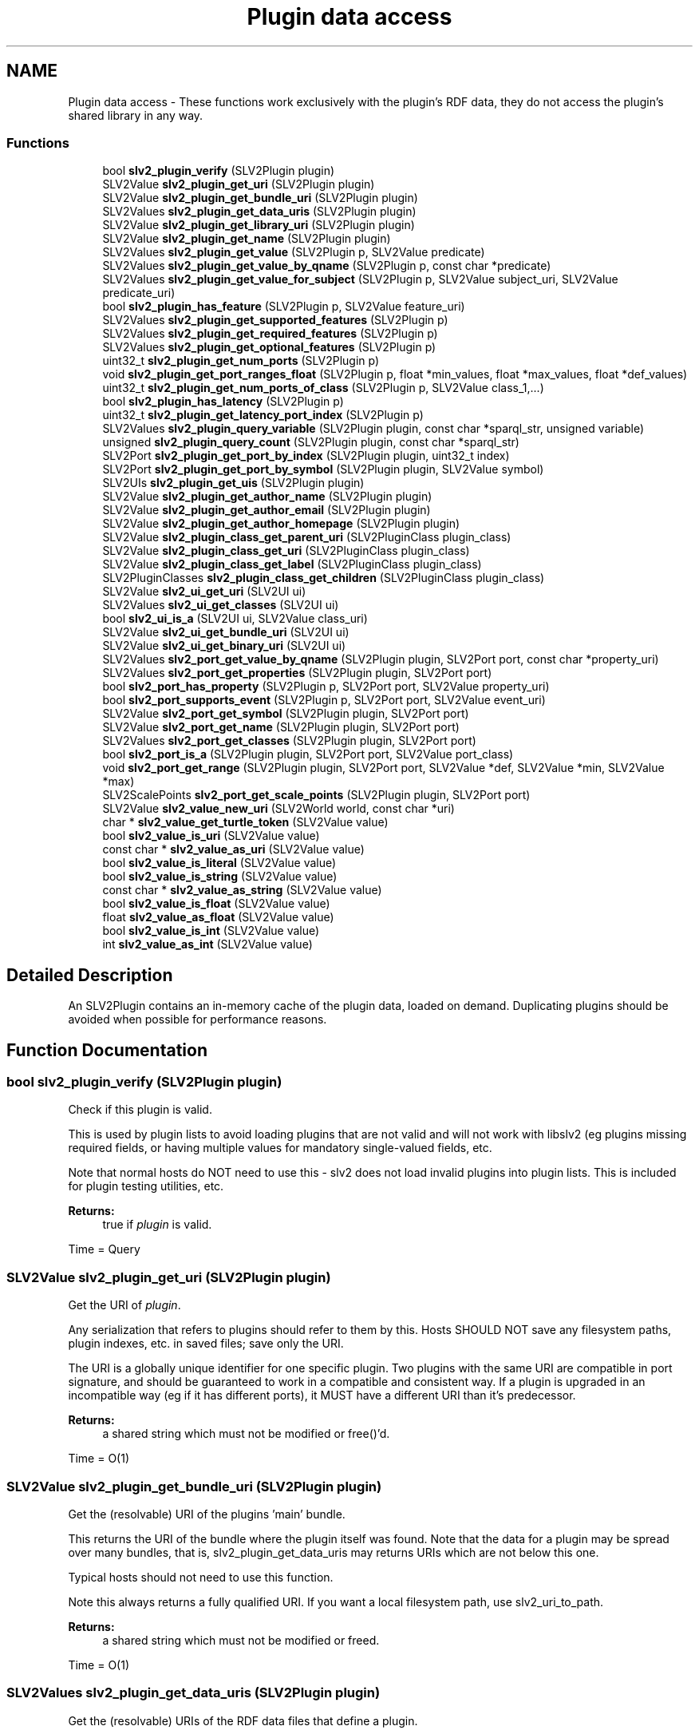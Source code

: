 .TH "Plugin data access" 3 "6 Jul 2008" "Version 0.6.0" "SLV2" \" -*- nroff -*-
.ad l
.nh
.SH NAME
Plugin data access \- These functions work exclusively with the plugin's RDF data, they do not access the plugin's shared library in any way.  

.PP
.SS "Functions"

.in +1c
.ti -1c
.RI "bool \fBslv2_plugin_verify\fP (SLV2Plugin plugin)"
.br
.ti -1c
.RI "SLV2Value \fBslv2_plugin_get_uri\fP (SLV2Plugin plugin)"
.br
.ti -1c
.RI "SLV2Value \fBslv2_plugin_get_bundle_uri\fP (SLV2Plugin plugin)"
.br
.ti -1c
.RI "SLV2Values \fBslv2_plugin_get_data_uris\fP (SLV2Plugin plugin)"
.br
.ti -1c
.RI "SLV2Value \fBslv2_plugin_get_library_uri\fP (SLV2Plugin plugin)"
.br
.ti -1c
.RI "SLV2Value \fBslv2_plugin_get_name\fP (SLV2Plugin plugin)"
.br
.ti -1c
.RI "SLV2Values \fBslv2_plugin_get_value\fP (SLV2Plugin p, SLV2Value predicate)"
.br
.ti -1c
.RI "SLV2Values \fBslv2_plugin_get_value_by_qname\fP (SLV2Plugin p, const char *predicate)"
.br
.ti -1c
.RI "SLV2Values \fBslv2_plugin_get_value_for_subject\fP (SLV2Plugin p, SLV2Value subject_uri, SLV2Value predicate_uri)"
.br
.ti -1c
.RI "bool \fBslv2_plugin_has_feature\fP (SLV2Plugin p, SLV2Value feature_uri)"
.br
.ti -1c
.RI "SLV2Values \fBslv2_plugin_get_supported_features\fP (SLV2Plugin p)"
.br
.ti -1c
.RI "SLV2Values \fBslv2_plugin_get_required_features\fP (SLV2Plugin p)"
.br
.ti -1c
.RI "SLV2Values \fBslv2_plugin_get_optional_features\fP (SLV2Plugin p)"
.br
.ti -1c
.RI "uint32_t \fBslv2_plugin_get_num_ports\fP (SLV2Plugin p)"
.br
.ti -1c
.RI "void \fBslv2_plugin_get_port_ranges_float\fP (SLV2Plugin p, float *min_values, float *max_values, float *def_values)"
.br
.ti -1c
.RI "uint32_t \fBslv2_plugin_get_num_ports_of_class\fP (SLV2Plugin p, SLV2Value class_1,...)"
.br
.ti -1c
.RI "bool \fBslv2_plugin_has_latency\fP (SLV2Plugin p)"
.br
.ti -1c
.RI "uint32_t \fBslv2_plugin_get_latency_port_index\fP (SLV2Plugin p)"
.br
.ti -1c
.RI "SLV2Values \fBslv2_plugin_query_variable\fP (SLV2Plugin plugin, const char *sparql_str, unsigned variable)"
.br
.ti -1c
.RI "unsigned \fBslv2_plugin_query_count\fP (SLV2Plugin plugin, const char *sparql_str)"
.br
.ti -1c
.RI "SLV2Port \fBslv2_plugin_get_port_by_index\fP (SLV2Plugin plugin, uint32_t index)"
.br
.ti -1c
.RI "SLV2Port \fBslv2_plugin_get_port_by_symbol\fP (SLV2Plugin plugin, SLV2Value symbol)"
.br
.ti -1c
.RI "SLV2UIs \fBslv2_plugin_get_uis\fP (SLV2Plugin plugin)"
.br
.ti -1c
.RI "SLV2Value \fBslv2_plugin_get_author_name\fP (SLV2Plugin plugin)"
.br
.ti -1c
.RI "SLV2Value \fBslv2_plugin_get_author_email\fP (SLV2Plugin plugin)"
.br
.ti -1c
.RI "SLV2Value \fBslv2_plugin_get_author_homepage\fP (SLV2Plugin plugin)"
.br
.ti -1c
.RI "SLV2Value \fBslv2_plugin_class_get_parent_uri\fP (SLV2PluginClass plugin_class)"
.br
.ti -1c
.RI "SLV2Value \fBslv2_plugin_class_get_uri\fP (SLV2PluginClass plugin_class)"
.br
.ti -1c
.RI "SLV2Value \fBslv2_plugin_class_get_label\fP (SLV2PluginClass plugin_class)"
.br
.ti -1c
.RI "SLV2PluginClasses \fBslv2_plugin_class_get_children\fP (SLV2PluginClass plugin_class)"
.br
.ti -1c
.RI "SLV2Value \fBslv2_ui_get_uri\fP (SLV2UI ui)"
.br
.ti -1c
.RI "SLV2Values \fBslv2_ui_get_classes\fP (SLV2UI ui)"
.br
.ti -1c
.RI "bool \fBslv2_ui_is_a\fP (SLV2UI ui, SLV2Value class_uri)"
.br
.ti -1c
.RI "SLV2Value \fBslv2_ui_get_bundle_uri\fP (SLV2UI ui)"
.br
.ti -1c
.RI "SLV2Value \fBslv2_ui_get_binary_uri\fP (SLV2UI ui)"
.br
.ti -1c
.RI "SLV2Values \fBslv2_port_get_value_by_qname\fP (SLV2Plugin plugin, SLV2Port port, const char *property_uri)"
.br
.ti -1c
.RI "SLV2Values \fBslv2_port_get_properties\fP (SLV2Plugin plugin, SLV2Port port)"
.br
.ti -1c
.RI "bool \fBslv2_port_has_property\fP (SLV2Plugin p, SLV2Port port, SLV2Value property_uri)"
.br
.ti -1c
.RI "bool \fBslv2_port_supports_event\fP (SLV2Plugin p, SLV2Port port, SLV2Value event_uri)"
.br
.ti -1c
.RI "SLV2Value \fBslv2_port_get_symbol\fP (SLV2Plugin plugin, SLV2Port port)"
.br
.ti -1c
.RI "SLV2Value \fBslv2_port_get_name\fP (SLV2Plugin plugin, SLV2Port port)"
.br
.ti -1c
.RI "SLV2Values \fBslv2_port_get_classes\fP (SLV2Plugin plugin, SLV2Port port)"
.br
.ti -1c
.RI "bool \fBslv2_port_is_a\fP (SLV2Plugin plugin, SLV2Port port, SLV2Value port_class)"
.br
.ti -1c
.RI "void \fBslv2_port_get_range\fP (SLV2Plugin plugin, SLV2Port port, SLV2Value *def, SLV2Value *min, SLV2Value *max)"
.br
.ti -1c
.RI "SLV2ScalePoints \fBslv2_port_get_scale_points\fP (SLV2Plugin plugin, SLV2Port port)"
.br
.ti -1c
.RI "SLV2Value \fBslv2_value_new_uri\fP (SLV2World world, const char *uri)"
.br
.ti -1c
.RI "char * \fBslv2_value_get_turtle_token\fP (SLV2Value value)"
.br
.ti -1c
.RI "bool \fBslv2_value_is_uri\fP (SLV2Value value)"
.br
.ti -1c
.RI "const char * \fBslv2_value_as_uri\fP (SLV2Value value)"
.br
.ti -1c
.RI "bool \fBslv2_value_is_literal\fP (SLV2Value value)"
.br
.ti -1c
.RI "bool \fBslv2_value_is_string\fP (SLV2Value value)"
.br
.ti -1c
.RI "const char * \fBslv2_value_as_string\fP (SLV2Value value)"
.br
.ti -1c
.RI "bool \fBslv2_value_is_float\fP (SLV2Value value)"
.br
.ti -1c
.RI "float \fBslv2_value_as_float\fP (SLV2Value value)"
.br
.ti -1c
.RI "bool \fBslv2_value_is_int\fP (SLV2Value value)"
.br
.ti -1c
.RI "int \fBslv2_value_as_int\fP (SLV2Value value)"
.br
.in -1c
.SH "Detailed Description"
.PP 
An SLV2Plugin contains an in-memory cache of the plugin data, loaded on demand. Duplicating plugins should be avoided when possible for performance reasons. 
.SH "Function Documentation"
.PP 
.SS "bool slv2_plugin_verify (SLV2Plugin plugin)"
.PP
Check if this plugin is valid. 
.PP
This is used by plugin lists to avoid loading plugins that are not valid and will not work with libslv2 (eg plugins missing required fields, or having multiple values for mandatory single-valued fields, etc.
.PP
Note that normal hosts do NOT need to use this - slv2 does not load invalid plugins into plugin lists. This is included for plugin testing utilities, etc.
.PP
\fBReturns:\fP
.RS 4
true if \fIplugin\fP is valid.
.RE
.PP
Time = Query 
.SS "SLV2Value slv2_plugin_get_uri (SLV2Plugin plugin)"
.PP
Get the URI of \fIplugin\fP. 
.PP
Any serialization that refers to plugins should refer to them by this. Hosts SHOULD NOT save any filesystem paths, plugin indexes, etc. in saved files; save only the URI.
.PP
The URI is a globally unique identifier for one specific plugin. Two plugins with the same URI are compatible in port signature, and should be guaranteed to work in a compatible and consistent way. If a plugin is upgraded in an incompatible way (eg if it has different ports), it MUST have a different URI than it's predecessor.
.PP
\fBReturns:\fP
.RS 4
a shared string which must not be modified or free()'d.
.RE
.PP
Time = O(1) 
.SS "SLV2Value slv2_plugin_get_bundle_uri (SLV2Plugin plugin)"
.PP
Get the (resolvable) URI of the plugins 'main' bundle. 
.PP
This returns the URI of the bundle where the plugin itself was found. Note that the data for a plugin may be spread over many bundles, that is, slv2_plugin_get_data_uris may returns URIs which are not below this one.
.PP
Typical hosts should not need to use this function.
.PP
Note this always returns a fully qualified URI. If you want a local filesystem path, use slv2_uri_to_path.
.PP
\fBReturns:\fP
.RS 4
a shared string which must not be modified or freed.
.RE
.PP
Time = O(1) 
.SS "SLV2Values slv2_plugin_get_data_uris (SLV2Plugin plugin)"
.PP
Get the (resolvable) URIs of the RDF data files that define a plugin. 
.PP
Typical hosts should not need to use this function.
.PP
Note this always returns fully qualified URIs. If you want local filesystem paths, use slv2_uri_to_path.
.PP
\fBReturns:\fP
.RS 4
a list of complete URLs eg. 'file:///foo/ABundle.lv2/aplug.ttl', which is shared and must not be modified or freed.
.RE
.PP
Time = O(1) 
.SS "SLV2Value slv2_plugin_get_library_uri (SLV2Plugin plugin)"
.PP
Get the (resolvable) URI of the shared library for \fIplugin\fP. 
.PP
Note this always returns a fully qualified URI. If you want a local filesystem path, use slv2_uri_to_path.
.PP
\fBReturns:\fP
.RS 4
a shared string which must not be modified or freed.
.RE
.PP
Time = O(1) 
.SS "SLV2Value slv2_plugin_get_name (SLV2Plugin plugin)"
.PP
Get the name of \fIplugin\fP. 
.PP
This is guaranteed to return the untranslated name (the doap:name in the data file without a language tag). Returned value must be freed by the caller.
.PP
Time = Query 
.SS "SLV2PluginClass slv2_plugin_get_class (SLV2Plugin plugin)"
.PP
Get the class this plugin belongs to (ie Filters). 
.PP
.SS "SLV2Values slv2_plugin_get_value (SLV2Plugin p, SLV2Value predicate)"
.PP
Get a value associated with the plugin in a plugin's data files. 
.PP
Returns the ?object of all triples found of the form:
.PP
\fC<plugin-uri> predicate ?object\fP
.PP
May return NULL if the property was not found, or if object(s) is not sensibly represented as an SLV2Values (e.g. blank nodes).
.PP
Return value must be freed by caller with slv2_values_free.
.PP
\fIpredicate\fP must be either a URI or a QName. See SLV2URIType documentation for examples.
.PP
Time = Query 
.SS "SLV2Values slv2_plugin_get_value_by_qname (SLV2Plugin p, const char * predicate)"
.PP
Get a value associated with the plugin in a plugin's data files. 
.PP
This function is identical to slv2_plugin_get_value, but takes a QName string parameter for a predicate instead of an SLV2Value, which may be more convenient. 
.SS "SLV2Values slv2_plugin_get_value_for_subject (SLV2Plugin p, SLV2Value subject_uri, SLV2Value predicate_uri)"
.PP
Get a value associated with some subject in a plugin's data files. 
.PP
Returns the ?object of all triples found of the form:
.PP
\fCsubject predicate ?object\fP
.PP
This can be used to investigate URIs returned by slv2_plugin_get_value (if information about it is contained in the plugin's data files).
.PP
May return NULL if the property was not found, or if object is not sensibly represented as an SLV2Values (e.g. blank nodes).
.PP
\fIpredicate\fP must be either a URI or a QName. See SLV2URIType documentation for examples.
.PP
Return value must be freed by caller with slv2_values_free.
.PP
Time = Query 
.SS "bool slv2_plugin_has_feature (SLV2Plugin p, SLV2Value feature_uri)"
.PP
Return whether a feature is supported by a plugin. 
.PP
This will return true if the feature is an optional or required feature of the plugin.
.PP
Time = Query 
.SS "SLV2Values slv2_plugin_get_supported_features (SLV2Plugin p)"
.PP
Get the LV2 Features supported (required or optionally) by a plugin. 
.PP
A feature is 'supported' by a plugin if it is required OR optional.
.PP
Since required features have special rules the host must obey, this function probably shouldn't be used by normal hosts. Using slv2_plugin_get_optional_features and slv2_plugin_get_required_features separately is best in most cases.
.PP
Returned value must be freed by caller with slv2_values_free.
.PP
Time = Query 
.SS "SLV2Values slv2_plugin_get_required_features (SLV2Plugin p)"
.PP
Get the LV2 Features required by a plugin. 
.PP
If a feature is required by a plugin, hosts MUST NOT use the plugin if they do not understand (or are unable to support) that feature.
.PP
All values returned here MUST be passed to the plugin's instantiate method (along with data, if necessary, as defined by the feature specification) or plugin instantiation will fail.
.PP
Return value must be freed by caller with slv2_values_free.
.PP
Time = Query 
.SS "SLV2Values slv2_plugin_get_optional_features (SLV2Plugin p)"
.PP
Get the LV2 Features optionally supported by a plugin. 
.PP
Hosts MAY ignore optional plugin features for whatever reasons. Plugins MUST operate (at least somewhat) if they are instantiated without being passed optional features.
.PP
Return value must be freed by caller with slv2_values_free.
.PP
Time = Query 
.SS "uint32_t slv2_plugin_get_num_ports (SLV2Plugin p)"
.PP
Get the number of ports on this plugin. 
.PP
Time = O(1) 
.SS "void slv2_plugin_get_port_ranges_float (SLV2Plugin p, float * min_values, float * max_values, float * def_values)"
.PP
Get the port ranges (minimum, maximum and default values) for all ports. 
.PP
\fImin_values\fP, \fImax_values\fP and \fIdef_values\fP must either point to an array of N floats, where N is the value returned by \fBslv2_plugin_get_num_ports()\fP for this plugin, or NULL. The elements of the array will be set to the the minimum, maximum and default values of the ports on this plugin, with array index corresponding to port index. If a port doesn't have a minimum, maximum or default value, or the port's type is not float, the corresponding array element will be set to NAN.
.PP
This is a convenience method for the common case of getting the range of all float ports on a plugin, and may be significantly faster than repeated calls to slv2_port_get_range. 
.SS "uint32_t slv2_plugin_get_num_ports_of_class (SLV2Plugin p, SLV2Value class_1,  ...)"
.PP
Get the number of ports on this plugin that are members of some class(es). 
.PP
Note that this is a varargs function so ports fitting any type 'profile' desired can be found quickly. REMEMBER TO TERMINATE THE PARAMETER LIST OF THIS FUNCTION WITH NULL OR VERY NASTY THINGS WILL HAPPEN.
.PP
Time = O(1) 
.SS "bool slv2_plugin_has_latency (SLV2Plugin p)"
.PP
Return whether or not the plugin introduces (and reports) latency. 
.PP
The index of the latency port can be found with slv2_plugin_get_latency_port ONLY if this function returns true.
.PP
Time = Query 
.SS "uint32_t slv2_plugin_get_latency_port_index (SLV2Plugin p)"
.PP
Return the index of the plugin's latency port. 
.PP
It is a fatal error to call this on a plugin without checking if the port exists by first calling slv2_plugin_has_latency.
.PP
Any plugin that introduces unwanted latency that should be compensated for (by hosts with the ability/need) MUST provide this port, which is a control rate output port that reports the latency for each cycle in frames.
.PP
Time = Query 
.SS "SLV2Values slv2_plugin_query_variable (SLV2Plugin plugin, const char * sparql_str, unsigned variable)"
.PP
Query a plugin for a single variable (i.e. 
.PP
SELECT a single ?value).
.PP
\fBParameters:\fP
.RS 4
\fIplugin\fP The plugin to query. 
.br
\fIsparql_str\fP A SPARQL SELECT query. 
.br
\fIvariable\fP The index of the variable to return results for (e.g. with '<code>SELECT ?foo ?bar</code>' foo=0, bar=1). 
.RE
.PP
\fBReturns:\fP
.RS 4
All matches for \fIvariable\fP.
.RE
.PP
Time = Query 
.SS "unsigned slv2_plugin_query_count (SLV2Plugin plugin, const char * sparql_str)"
.PP
Query a plugin and return the number of results found. 
.PP
Note that this function will work, but is mostly meaningless for queries that are not SELECT DISTINCT.
.PP
\fBParameters:\fP
.RS 4
\fIplugin\fP The plugin to query. 
.br
\fIsparql_str\fP A SPARQL SELECT DISTINCT query.
.RE
.PP
Time = Query 
.SS "SLV2Port slv2_plugin_get_port_by_index (SLV2Plugin plugin, uint32_t index)"
.PP
Get a port on this plugin by \fIindex\fP. 
.PP
To perform multiple calls on a port, the returned value should be cached and used repeatedly.
.PP
Time = O(1) 
.SS "SLV2Port slv2_plugin_get_port_by_symbol (SLV2Plugin plugin, SLV2Value symbol)"
.PP
Get a port on this plugin by \fIsymbol\fP. 
.PP
To perform multiple calls on a port, the returned value should be cached and used repeatedly. Note this function is slower than slv2_plugin_get_port_by_index, especially on plugins with a very large number of ports.
.PP
Time = O(n) 
.SS "SLV2UIs slv2_plugin_get_uis (SLV2Plugin plugin)"
.PP
Get a list of all UIs available for this plugin. 
.PP
Note this returns the URI of the UI, and not the path/URI to its shared library, use slv2_ui_get_library_uri with the values returned here for that.
.PP
Returned value must be freed by caller using slv2_uis_free.
.PP
\fBParameters:\fP
.RS 4
\fIplugin\fP The plugin to get the UIs for.
.RE
.PP
Time = Query 
.SS "SLV2Value slv2_plugin_get_author_name (SLV2Plugin plugin)"
.PP
Get the full name of the plugin's author. 
.PP
Returns NULL if author name is not present. Returned value must be freed by caller.
.PP
Time = Query 
.SS "SLV2Value slv2_plugin_get_author_email (SLV2Plugin plugin)"
.PP
Get the email address of the plugin's author. 
.PP
Returns NULL if author email address is not present. Returned value must be freed by caller.
.PP
Time = Query 
.SS "SLV2Value slv2_plugin_get_author_homepage (SLV2Plugin plugin)"
.PP
Get the email address of the plugin's author. 
.PP
Returns NULL if author homepage is not present. Returned value must be freed by caller.
.PP
Time = Query 
.SS "SLV2Value slv2_plugin_class_get_parent_uri (SLV2PluginClass plugin_class)"
.PP
Get the URI of this class' superclass. 
.PP
Returned value is owned by \fIplugin_class\fP and must not be freed by caller. Returned value may be NULL, if class has no parent.
.PP
Time = O(1) 
.SS "SLV2Value slv2_plugin_class_get_uri (SLV2PluginClass plugin_class)"
.PP
Get the URI of this plugin class. 
.PP
Returned value is owned by \fIplugin_class\fP and must not be freed by caller.
.PP
Time = O(1) 
.SS "SLV2Value slv2_plugin_class_get_label (SLV2PluginClass plugin_class)"
.PP
Get the label of this plugin class, ie 'Oscillators'. 
.PP
Returned value is owned by \fIplugin_class\fP and must not be freed by caller.
.PP
Time = O(1) 
.SS "SLV2PluginClasses slv2_plugin_class_get_children (SLV2PluginClass plugin_class)"
.PP
Get the subclasses of this plugin class. 
.PP
Returned value must be freed by caller with slv2_plugin_classes_free.
.PP
Time = O(nclasses) 
.SS "SLV2Value slv2_ui_get_uri (SLV2UI ui)"
.PP
Get the URI of a Plugin UI. 
.PP
\fBParameters:\fP
.RS 4
\fIui\fP The Plugin UI
.RE
.PP
Time = O(1) 
.SS "SLV2Values slv2_ui_get_classes (SLV2UI ui)"
.PP
Get the types (URIs of RDF classes) of a Plugin UI. 
.PP
\fBParameters:\fP
.RS 4
\fIui\fP The Plugin UI
.RE
.PP
Time = O(1) 
.SS "bool slv2_ui_is_a (SLV2UI ui, SLV2Value class_uri)"
.PP
Check whether a plugin UI is a given type. 
.PP
\fBParameters:\fP
.RS 4
\fIui\fP The Plugin UI 
.br
\fIclass_uri\fP The URI of the LV2 UI type to check this UI against
.RE
.PP
Time = O(1) 
.SS "SLV2Value slv2_ui_get_bundle_uri (SLV2UI ui)"
.PP
Get the URI for a Plugin UI's bundle. 
.PP
\fBParameters:\fP
.RS 4
\fIui\fP The Plugin UI
.RE
.PP
Time = O(1) 
.SS "SLV2Value slv2_ui_get_binary_uri (SLV2UI ui)"
.PP
Get the URI for a Plugin UI's shared library. 
.PP
\fBParameters:\fP
.RS 4
\fIui\fP The Plugin UI
.RE
.PP
Time = O(1) 
.SS "SLV2Values slv2_port_get_value_by_qname (SLV2Plugin plugin, SLV2Port port, const char * property_uri)"
.PP
Port analog of slv2_plugin_get_value. 
.PP
Time = Query 
.SS "SLV2Values slv2_port_get_properties (SLV2Plugin plugin, SLV2Port port)"
.PP
Return the LV2 port properties of a port. 
.PP
Time = Query 
.SS "bool slv2_port_has_property (SLV2Plugin p, SLV2Port port, SLV2Value property_uri)"
.PP
Return whether a port has a certain property. 
.PP
Time = Query 
.SS "bool slv2_port_supports_event (SLV2Plugin p, SLV2Port port, SLV2Value event_uri)"
.PP
Return whether a port is an event port and supports a certain event type. 
.PP
Time = Query 
.SS "SLV2Value slv2_port_get_symbol (SLV2Plugin plugin, SLV2Port port)"
.PP
Get the symbol of a port. 
.PP
The 'symbol' is a short string, a valid C identifier. Returned value is owned by \fIport\fP and must not be freed.
.PP
Time = Query 
.SS "SLV2Value slv2_port_get_name (SLV2Plugin plugin, SLV2Port port)"
.PP
Get the name of a port. 
.PP
This is guaranteed to return the untranslated name (the doap:name in the data file without a language tag). Returned value must be free()'d by the caller.
.PP
Time = Query 
.SS "SLV2Values slv2_port_get_classes (SLV2Plugin plugin, SLV2Port port)"
.PP
Get all the classes of a port. 
.PP
This can be used to determine if a port is an input, output, audio, control, midi, etc, etc, though it's simpler to use slv2_port_is_a. The returned list does not include lv2:Port, which is implied.
.PP
Returned value is shared and must not be destroyed by caller.
.PP
Time = O(1) 
.SS "bool slv2_port_is_a (SLV2Plugin plugin, SLV2Port port, SLV2Value port_class)"
.PP
Determine if a port is of a given class (input, output, audio, etc). 
.PP
For convenience/performance/extensibility reasons, hosts are expected to create an SLV2Value for each port class they 'care about'. Well-known type URI strings are defined (e.g. SLV2_PORT_CLASS_INPUT) for convenience, but this function is designed so that SLV2 is usable with any port types without requiring explicit support in SLV2.
.PP
Time = O(n) (n pointer comparisons where n is the number of classes of this port, so this method is suitable for realtime use on any sane port). 
.SS "void slv2_port_get_range (SLV2Plugin plugin, SLV2Port port, SLV2Value * def, SLV2Value * min, SLV2Value * max)"
.PP
Get the default, minimum, and maximum values of a port. 
.PP
\fIdef\fP, \fImin\fP, and \fImax\fP are outputs, pass pointers to uninitialized (i.e. NOT created with slv2_value_new) SLV2Value variables. These will be set to point at new values (which must be freed by the caller using slv2_value_free), or NULL if the value does not exist.
.PP
Time = Query 
.SS "SLV2ScalePoints slv2_port_get_scale_points (SLV2Plugin plugin, SLV2Port port)"
.PP
Get the scale points (enumeration values) of a port. 
.PP
This returns a collection of 'interesting' named values of a port (e.g. appropriate entries for a UI selector associated with this port).
.PP
Returned value may be NULL if \fIport\fP has no scale points, otherwise it must be freed by caller with slv2_scale_points_free. 
.SS "SLV2Value slv2_value_new_uri (SLV2World world, const char * uri)"
.PP
Create a new URI value. 
.PP
Returned value must be freed by called with slv2_value_free. 
.SS "void slv2_value_free (SLV2Value val)"
.PP
Free an SLV2Value. 
.PP
.SS "SLV2Value slv2_value_duplicate (SLV2Value val)"
.PP
Duplicate an SLV2Value. 
.PP
.SS "bool slv2_value_equals (SLV2Value value, SLV2Value other)"
.PP
Return whether two values are equivalent. 
.PP
.SS "char* slv2_value_get_turtle_token (SLV2Value value)"
.PP
Return this value as a Turtle/SPARQL token. 
.PP
Examples: <http://example.org/foo> doap:name 'this is a string' 1.0 1
.PP
Returned string is newly allocation and must be freed by caller. 
.SS "bool slv2_value_is_uri (SLV2Value value)"
.PP
Return whether the value is a URI (resource). 
.PP
Time = O(1) 
.SS "const char* slv2_value_as_uri (SLV2Value value)"
.PP
Return this value as a URI string, e.g. 
.PP
'http://example.org/foo'.
.PP
Valid to call only if slv2_value_is_uri(\fIvalue\fP) returns true. Returned value is owned by \fIvalue\fP and must not be freed by caller.
.PP
Time = O(1) 
.SS "bool slv2_value_is_literal (SLV2Value value)"
.PP
Return whether this value is a literal (i.e. 
.PP
not a URI).
.PP
Returns true if \fIvalue\fP is a string or numeric value.
.PP
Time = O(1) 
.SS "bool slv2_value_is_string (SLV2Value value)"
.PP
Return whether this value is a string literal. 
.PP
Returns true if \fIvalue\fP is a string (but not numeric) value.
.PP
Time = O(1) 
.SS "const char* slv2_value_as_string (SLV2Value value)"
.PP
Return whether this value is a string literal. 
.PP
Time = O(1) 
.SS "bool slv2_value_is_float (SLV2Value value)"
.PP
Return whether this value is a decimal literal. 
.PP
Time = O(1) 
.SS "float slv2_value_as_float (SLV2Value value)"
.PP
Return \fIvalue\fP as a float. 
.PP
Valid to call only if slv2_value_is_float(\fIvalue\fP) or slv2_value_is_int(\fIvalue\fP) returns true.
.PP
Time = O(1) 
.SS "bool slv2_value_is_int (SLV2Value value)"
.PP
Return whether this value is an integer literal. 
.PP
Time = O(1) 
.SS "int slv2_value_as_int (SLV2Value value)"
.PP
Return \fIvalue\fP as an integer. 
.PP
Valid to call only if slv2_value_is_int(\fIvalue\fP) returns true.
.PP
Time = O(1) 
